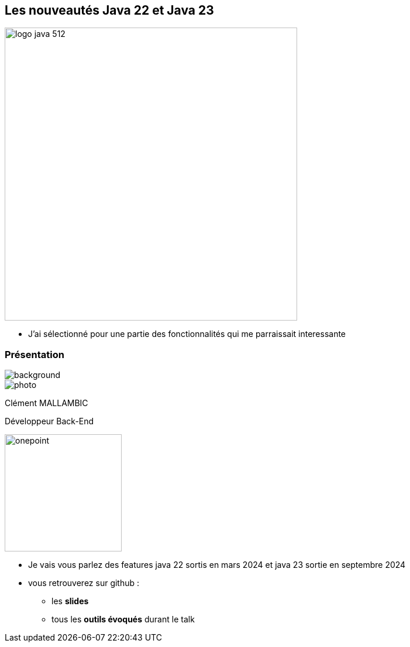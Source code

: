 
== Les nouveautés Java 22 et Java 23

image::images/logo-java-512.png[width=500]
[role="font-size: 200px"]


[.notes]
--
* J'ai sélectionné pour une partie des fonctionnalités qui me parraissait interessante
--


[%notitle.columns.is-vcentered.transparency]
=== Présentation

[.blur]
image::images/ocean.jpg[background, opacity=100%]

[.column.is-two-fifth]
--
image::images/photo.png[]
--

[.column.has-text-left]
****

[.important-text]
--
Clément MALLAMBIC

Développeur Back-End

--

image:images/onepoint.png[width=200]

****

[.notes]
--
* Je vais vous parlez des features java 22 sortis en mars 2024 et java 23 sortie en septembre 2024
* vous retrouverez sur github :
** les *slides*
** tous les *outils évoqués* durant le talk
--

